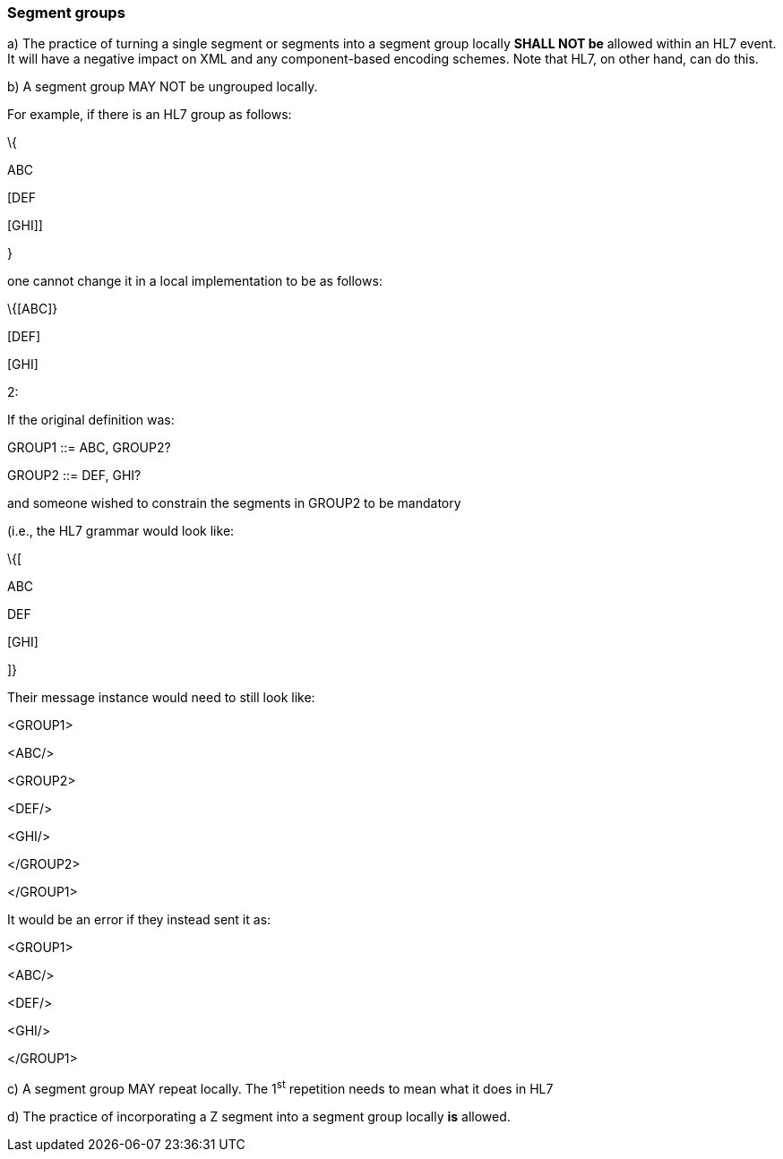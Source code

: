 === Segment groups
[v291_section="2.10.3"]

{empty}a) The practice of turning a single segment or segments into a segment group locally *SHALL NOT be* allowed within an HL7 event. It will have a negative impact on XML and any component-based encoding schemes. Note that HL7, on other hand, can do this.

{empty}b) A segment group MAY NOT be ungrouped locally.

For example, if there is an HL7 group as follows:

\{

ABC

[DEF

{empty}[GHI]]

}

one cannot change it in a local implementation to be as follows:

\{[ABC]}

{empty}[DEF]

{empty}[GHI]

[example]
2:

If the original definition was:

GROUP1 ::= ABC, GROUP2?

GROUP2 ::= DEF, GHI?

and someone wished to constrain the segments in GROUP2 to be mandatory

(i.e., the HL7 grammar would look like:

\{[

ABC

DEF

{empty}[GHI]

]}

Their message instance would need to still look like:

<GROUP1>

<ABC/>

<GROUP2>

<DEF/>

<GHI/>

</GROUP2>

</GROUP1>

It would be an error if they instead sent it as:

<GROUP1>

<ABC/>

<DEF/>

<GHI/>

</GROUP1>

{empty}c) A segment group MAY repeat locally. The 1^st^ repetition needs to mean what it does in HL7

{empty}d) The practice of incorporating a Z segment into a segment group locally *is* allowed.

